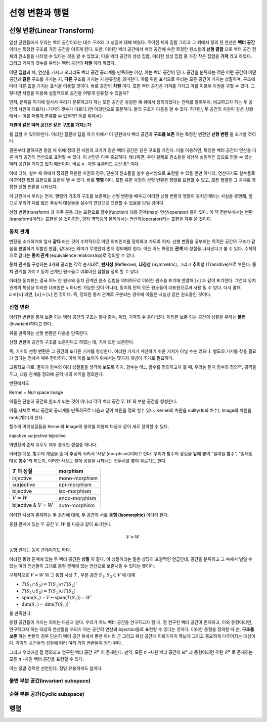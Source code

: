 ********************
선형 변환과 행렬
********************




선형 변환(Linear Transform)
=====================================

앞선 단원들에서 우리는 벡터 공간이라는 대수 구조와 그 성질에 대해 배웠다. 
주어진 체와 집합 그리고 그 위에서 정의 된 연산은 **벡터 공간** 이라는 특정한 구조를 가진 공간을 이루게 된다. 
또한, 이러한 벡터 공간에서 벡터 공간에 속한  특정한 원소들의 **선형 결합** 으로 벡터 공간 전체의 원소들을 나타낼 수 있다는 것을 알 수 있었고, 
이를 벡터 공간의 생성 집합, 이러한 생성 집합 중 가장 작은 집합을 **기저** 라고 하였다. 
그리고 기저의 갯수를 우리는 벡터 공간의 **차원** 이라 하였다.

어떤 집합과 체, 연산을 가지고 오더라도 벡터 공간 공리계를 만족하는 이상, 
이는 벡터 공간이 된다. 공간을 분류하는 것은 어떤 공간이 어떤 공간과 **같은** 구조를 가지는 지, 
**다른** 구조를 가지는 지 분류함을 의미한다. 이를 위한 표식으로 우리는 모든 공간이 가지는 성질이며, 
구조에 따라 다른 값을 가지는 표식을 이용할 것이다. 바로 공간의 **차원** 이다. 
모든 벡터 공간은 기저를 가지고 이를 이용해 차원을 구할 수 있다. 
그렇다면 차원을 이용해 실질적으로 공간을 어떻게 분류할 수 있을까? 

먼저, 분류를 하기에 앞서서 우리가 분류하고자 하는 모든 공간은 동일한 체 위에서 정의되었다는 전제를 깔아두자. 
비교하고자 하는 두 공간의 차원이 다르다(=기저의 갯수가 다르다.)면 이것만으로 충분하다. 
둘의 구조가 다름을 알 수 있다. 하지만, 두 공간의 차원이 같은 상황에서는 이를 어떻게 분류할 수 있을까? 
이를 위해서는 

**차원이 같은 벡터 공간은 같은 구조를 가지는가**


를 답할 수 있어야한다. 
이러한 질문에 답을 하기 위해서 이 단원에서 벡터 공간의 **구조를 보존** 하는 특정한 변환인 **선형 변환** 을 소개할 것이다. 

결론부터 말하자면 동일 체 위에 정의 된 차원의 크기가 같은 벡터 공간은 같은 구조를 가진다. 
이를 이용하면, 특정한 벡터 공간의 연산을 다른 벡터 공간의 연산으로 표현할 수 있다. 
이 선언은 아주 중요하다. 왜냐하면, 우린 실제로 원소들을 계산해 실질적인 값으로 만들 수 있는 벡터 공간을 가지고 있기 때문이다.
바로 :math:`n` -차원 유클리드 공간 :math:`\mathbb{R}^n` 이다. 

이에 더해, 실수 체 위에서 정의된 유한한 차원의 경우, 
단순히 원소들을 실수 순서쌍으로 표현할 수 있을 뿐만 아니라, 
연산까지도 실수들로 이루어진 특정 표현으로 표현해 낼 수 있다. 
바로 **행렬** 이다. 모든 유한 차원의 선형 변환은 행렬로 표현할 수 있고, 
모든 행렬은 그 자체로 특정한 선형 변환을 나타낸다.

이 단원에서 우리는 먼저, 행렬의 기초와 구조를 보존하는 선형 변환을 배우고 이러한 선형 변환과 행렬이 동치관계라는 사실을 증명해, 
앞으로 우리가 다룰 많은 추상적 대상들을 실수의 연산으로 표현할 수 있음을 보일 것이다.

선형 변환(transform) 과 자주 혼용 되는 표현으로 함수(function) 대응 관계(map) 연산(operator) 등이 있다. 
이 책 전반부에서는 변환(transform)이라는 표현을 쓸 것이지만, 
양자 역학등의 물리에서는 연산자(operator)라는 표현을 자주 쓸 것이다.

동치 관계
----------------------

변환을 소개하기에 앞서 **같다** 라는 것이 수학적으로 어떤 의미인지를 정의하고 가도록 하자. 
선형 변환을 공부하는 목적은 공간의 구조가 같음을 판별하기 위함인 만큼, 
같다라는 의미가 무엇인지 먼저 정의해야 한다. 
이는 어느 특정한 **관계** 의 성질을 나타낸다고 볼 수 있다. 
수학적으로 같다는 **동치 관계** (equivalence relationship)로 정의할 수 있다.

.. proof:definition:: 동치 관계 Equivalence relationship

    공집합이 아닌, 어느 집합 :math:`S` 와 그 원소 :math:`x,y,z \in S` 에 대해 이항 관계 :math:`\sim` 가 다음을 만족한다.

    .. math::

        x \sim x, \forall x \in S
        x \sim y \Rightarrow y \sim x, \forall x ,y \in S
        x \sim y, y \sim x \Rightarrow x \sim z, \forall x,y,z \in S

    이를 만족하는 :math:`\sim` 를 :math:`S` 위에서 정의된 **동치 관계** 라 부른다. 
    집합을 표기해 :math:`\sim_S` 로 표기하기도 한다.



동치 관계를 구성하는 3개의 공리는 각각 순서대로, 
**반사성** (Reflexive), 
**대칭성** (Symmetric), 
그리고 **추이성** (Transitive)으로 부른다. 
동치 관계를 가지고 동치 관계인 원소들로 이루어진 집합을 정의 할 수 있다. 


.. proof:definition:: 동치류 equivalent class


    공집합이 아닌 집합 :math:`S` 와 그 위에서 정의된 동치 관계 :math:`\sim` 에 대해, 
    어느 원소 :math:`x \in S` 의 동치류는 다음을 만족하는 :math:`S` 의 부분 집합이다. 

    .. math:: 

        [x] := \{y | x \sim y, \forall y \in S \}
            

이러한 동치류는 결국 어느 한 원소와 동치 관계인 원소 집합을 의미하므로 이러한 원소를 표기에 반영해 :math:`[x]` 과 같이 표기한다. 그런데 동치 관계의 특성상 이러한 대표원은 :math:`x`  하나만 가능한 것이 아니라, 동치류 안의 모든 원소들이 대표원으로써 사용 될 수 있다. 다시 말해, :math:`a \in [x]` 라면, :math:`[a] = [x]` 인 것이다. 즉, 정의된 동치 관계로 구분되는 경우에 이들은 사실상 같은 원소들인 것이다.

선형 변환
--------------------

.. proof:definition:: 선형 변환 Linear transformation

    체 :math:`\mathcal{F}`  위에 정의된 벡터 공간 :math:`V,W` 에 대해, 
    함수 :math:`T: V \rightarrow W` 가 다음을 만족한다.

    .. math::

        {\bf x,y }\in V, c \in \mathcal{F}
        T({\bf x+y}) = T({\bf x})+T({\bf y })
        T(c {\bf x} ) = c T({\bf x})

    이 때, 함수 :math:`T` 를 :math:`V \rightarrow W` 의 **선형 변환** 이라 한다.


이러한 변환을 통해 보존 되는 벡터 공간의 구조는 일차 종속, 독립, 기저의 수 등이 있다. 
이러한 보존 되는 공간의 성질을 우리는 **불변** (Invariant)하다고 한다.

위를 만족하는 선형 변환은 다음을 만족한다.

.. proof:theorem:: Properties of Linear transform

    * :math:`T({0_V}) = 0_W` 
    * :math:`T(c {\bf x} + {\bf y}) = cT( {\bf x}) +T({\bf y})` 
    * :math:`T(- {\bf y}) =-T({\bf y})``

.. proof:corollary:: 1

    .. math::

        T(\sum_{i=1}^n a_i {\bf x}_i) =\sum_{i=1}^n a_iT({\bf x}_i)


선형 변환이 공간의 구조를 보존한다고 하였는 데, 기저 또한 보존한다. 

즉, 기저의 선형 변환은 그 공간의 또다른 기저를 형성한다. 
이러한 기저가 계산하기 쉬운 기저가 아닐 수는 있으나, 
별도의 기저를 찾을 필요가 없다는 점에서 매우 편리하다. 
이제 이를 보이기 위해서는 몇가지 개념이 추가로 필요하다.

고등학교 때로, 돌아가 함수의 여러 성질들을 생각해 보도록 하자. 
함수는 어느 함수를 정의하고자 할 때, 
우리는 먼저 함수의 정의역, 공역을 두고, 대응 관계를 정의해 공역 내의 치역을 정의한다. 


변환에서도 



Kernel = Null space
Image


이들은 단순히 공간의 원소가 되는 것이 아니라 각각 벡터 공간 :math:`V, W` 의 부분 공간을 형성한다.

이들 자체로 벡터 공간의 공리계를 만족하므로 다음과 같이 차원을 정의 할수 있다. 
Kernel의 차원을 nulity(퇴화 차수), Image의 차원을 rank(계수)라 한다.

함수의 여러성질들을 Kernel과 Image의 용어를 이용해 다음과 같이 새로 정의할 수 있다.

injective
surjective
bijective


역변환의 존재 유무도 매우 중요한 성질중 하나다.

이러한 대응, 함수의 개념을 좀 더 추상화 시켜서 '사상'(morphism)이라고 한다. 
우리가 함수의 성질을 앞에 붙여 "일대일 함수", "일대일 대응 함수"라 하듯이, 
이러한 사상도 앞에 성질을 나타내는 접두사를 붙여 부르기도 한다.


========================  =================
:math:`T` 의 성질          morphism
========================  =================
injective                  mono-morphism
surjective                 epi-morphism
bijective                  iso-morphism
:math:`V =W`               endo-morphism
bijective & :math:`V =W`   auto-morphism
========================  =================

이러한 사상이 존재하는 두 공간에 대해, 두 공간이 서로 **동형 (Isomorphic)** 이다라 한다.

.. proof:definition:: 벡터 공간의 동형 Isomorphic Vector space


    체 :math:`\mathbb{F}`  위에 정의된 두 벡터공간 :math:`V, W` 에 대해, 전단사(bijection) 함수 :math:`T:V \rightarrow W` 가 존재할 때,
    함수 :math:`T` 를 **동형 사상** (Isomorphism)이라 하고
    :math:`V` 가 :math:`W` 와, :math:`W` 와 :math:`V` 가 **동형** (Isomorphic)이라 한다.
            

동형 관계에 있는 두 공간 :math:`V,W` 를 다음과 같이 표기한다.

.. math:: 

    V \approx W

동형 관계는 동치 관계이기도 하다.

이러한 동형 관계에 있는 두 벡터 공간은 **성질** 이 같다. 
이 성질이라는 말은 상당히 포괄적인 언급인데, 공간을 분류하고 
그 속에서 벌일 수 있는 여러 연산들이 그대로 동형 관계에 있는 연산으로 보존시킬 수 있다는 뜻이다. 

구체적으로  :math:`V \approx W` 와 그 동형 사상 :math:`T` , 부분 공간 :math:`S_1 , S_2 \subset V` 에 대해

* :math:`T(S_1 \cap S_2) =T(S_1) \cap T(S_2)``
* :math:`T(S_1 \cup S_2) =T(S_1) \cup T(S_2)`  
* :math:`\text{span}(S_1) = V \leftrightarrow \text{span}(T(S_1)) = W``
* :math:`\text{dim}(S_1) =\text{dim}(T(S_1))``
 
를 만족한다.

동형 공간들이 가지는 의미는 다음과 같다. 
우리가 어느 벡터 공간을 연구하고자 할 때, 잘 연구된 벡터 공간이 존재하고, 
이와 동형이라면, 연구하고자 하는 대상의 연산들을 우리가 아는 공간의 연산과 bijection들로 표현할 수 있다는 것이다. 
이러한 동형을 정의할 때 쓴, **구조를 보존** 하는 변환의 경우 단순히 벡터 공간 위에서 뿐만 아니라 
군 그리고 위상 공간에 이르기까지 폭넓게 그리고 중요하게 다루어지는 대상이다. 
각각의 공간들의 성질에 따라 여러 가지 변환들이 정의 된다.
 
그리고 우리에겐 잘 정의되고 연구된 벡터 공간 :math:`\mathcal{R}^n` 이 존재한다. 
만약, 모든 :math:`n` -차원 벡터 공간이  :math:`\mathbb{R}^n` 과 동형이라면 
우린  :math:`\mathcal{R}^n` 로 존재하는 모든 :math:`n` -차원 벡터 공간을 표현할 수 있다. 

이는 정말 강력한 선언인데, 정말 유용하게도 참이다.
 
.. proof:theorem:: :math:`n` -차원의 동형 공간

    체 :math:`\mathcal{F}`  위에서 정의된, :math:`\text{dim}(V) = n \in \mathcal{N}` 인 벡터 공간 :math:`V` 에 대해, 
    다음이 성립한다.

    .. math:: 
        \mathcal{F}^n \approx V


불변 부분 공간(invariant subspace)
-----------------------------------------

순환 부분 공간(Cyclic subspace)
-----------------------------------------


행렬
===============

